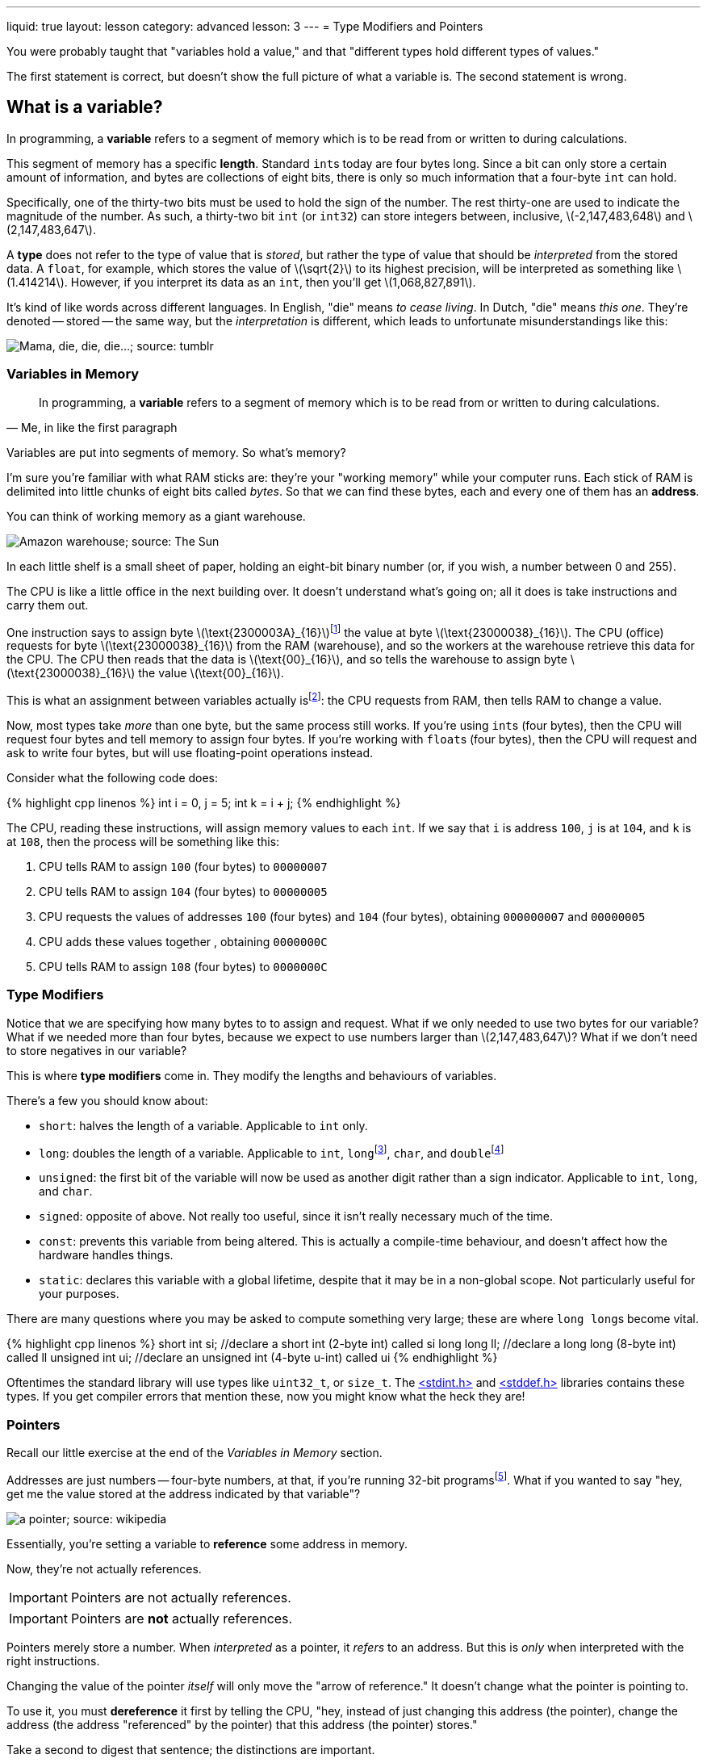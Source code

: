 ---
liquid: true
layout: lesson
category: advanced
lesson: 3
---
= Type Modifiers and Pointers

You were probably taught that "variables hold a value," and that "different types hold different types of values."

The first statement is correct, but doesn't show the full picture of what a variable is.
The second statement is wrong.

== What is a variable?

In programming, a *variable* refers to a segment of memory which is to be read from or written to during calculations.

This segment of memory has a specific *length*. Standard ``int``s today are four bytes long. Since a bit can only store a certain amount of information, and bytes are collections of eight bits, there is only so much information that a four-byte ``int`` can hold.

Specifically, one of the thirty-two bits must be used to hold the sign of the number.
The rest thirty-one are used to indicate the magnitude of the number.
As such, a thirty-two bit ``int`` (or ``int32``) can store integers between, inclusive, \(-2,147,483,648\) and \(2,147,483,647\).

A *type* does not refer to the type of value that is _stored_, but rather the type of value that should be _interpreted_ from the stored data.
A ``float``, for example, which stores the value of \(\sqrt{2}\) to its highest precision, will be interpreted as something like \(1.414214\). However, if you interpret its data as an ``int``, then you'll get \(1,068,827,891\).

It's kind of like words across different languages.
In English, "die" means _to cease living_.
In Dutch, "die" means _this one_.
They're denoted -- stored -- the same way, but the _interpretation_ is different, which leads to unfortunate misunderstandings like this:

image:++http://68.media.tumblr.com/tumblr_lq48s3ZUz81r1vpugo1_500.png++["Mama, die, die, die...; source: tumblr"]

=== Variables in Memory

[quote, "Me, in like the first paragraph"]
In programming, a *variable* refers to a segment of memory which is to be read from or written to during calculations.

Variables are put into segments of memory.
So what's memory?

I'm sure you're familiar with what RAM sticks are: they're your "working memory" while your computer runs.
Each stick of RAM is delimited into little chunks of eight bits called _bytes_.
So that we can find these bytes, each and every one of them has an *address*.

You can think of working memory as a giant warehouse.

image:++https://www.thesun.co.uk/wp-content/uploads/2016/03/1625857.main_image.jpg?strip=all++[Amazon warehouse; source: The Sun]

In each little shelf is a small sheet of paper, holding an eight-bit binary number (or, if you wish, a number between 0 and 255).

The CPU is like a little office in the next building over.
It doesn't understand what's going on; all it does is take instructions and carry them out.

One instruction says to assign byte \(\text{2300003A}_{16}\)footnote:[this is hexadecimal, a 16-digit base (or radix) for numbers. It's a common way to represent binary numbers, since it's much more compact than writing every bit out. This way, each digit represents one *nibble*, or half-byte.] the value at byte \(\text{23000038}_{16}\).
The CPU (office) requests for byte \(\text{23000038}_{16}\) from the RAM (warehouse), and so the workers at the warehouse retrieve this data for the CPU.
The CPU then reads that the data is \(\text{00}_{16}\), and so tells the warehouse to assign byte \(\text{23000038}_{16}\) the value \(\text{00}_{16}\).

This is what an assignment between variables actually isfootnote:[actually there's also the *cache* between the RAM and CPU, which speeds up this retrieval process. But that's not so important to know right now.]: the CPU requests from RAM, then tells RAM to change a value.

Now, most types take _more_ than one byte, but the same process still works.
If you're using ``int``s (four bytes), then the CPU will request four bytes and tell memory to assign four bytes.
If you're working with ``float``s (four bytes), then the CPU will request and ask to write four bytes, but will use floating-point operations instead.

Consider what the following code does:

++++
{% highlight cpp linenos %}
    int i = 0, j = 5;
    int k = i + j;
{% endhighlight %}
++++

The CPU, reading these instructions, will assign memory values to each ``int``.
If we say that ``i`` is address ``100``, ``j`` is at ``104``, and ``k`` is at ``108``, then the process will be something like this:

 . CPU tells RAM to assign ``100`` (four bytes) to ``00000007``
 . CPU tells RAM to assign ``104`` (four bytes) to ``00000005``
 . CPU requests the values of addresses ``100`` (four bytes) and ``104`` (four bytes), obtaining ``000000007`` and ``00000005``
 . CPU adds these values together , obtaining ``0000000C``
 . CPU tells RAM to assign ``108`` (four bytes) to ``0000000C``

=== Type Modifiers

Notice that we are specifying how many bytes to to assign and request.
What if we only needed to use two bytes for our variable?
What if we needed more than four bytes, because we expect to use numbers larger than \(2,147,483,647\)?
What if we don't need to store negatives in our variable?

This is where *type modifiers* come in.
They modify the lengths and behaviours of variables.

There's a few you should know about:

- ``short``: halves the length of a variable.
Applicable to ``int`` only.
- ``long``: doubles the length of a variable.
Applicable to ``int``, ``long``footnote:[due to legacy issues, the ``long`` is a 4-byte ``int``. ``long int`` _may_ actually refer to a 4-byte int depending on your operating system, and so if you want an 8-byte int you'll need a ``long long``.], ``char``, and ``double``footnote:[actually, it makes ``double``s 12 bytes long up from 8 bytes; doubles are already  "long floats."]
- ``unsigned``: the first bit of the variable will now be used as another digit rather than a sign indicator.
Applicable to ``int``, ``long``, and ``char``.
- ``signed``: opposite of above. Not really too useful, since it isn't really necessary much of the time.
- ``const``: prevents this variable from being altered.
This is actually a compile-time behaviour, and doesn't affect how the hardware handles things.
- ``static``: declares this variable with a global lifetime, despite that it may be in a non-global scope.
Not particularly useful for your purposes.

There are many questions where you may be asked to compute something very large; these are where ``long long``s become vital.

++++
{% highlight cpp linenos %}
    short int si;       //declare a short int (2-byte int) called si
    long long ll;       //declare a long long (8-byte int) called ll
    unsigned int ui;    //declare an unsigned int (4-byte u-int) called ui
{% endhighlight %}
++++

Oftentimes the standard library will use types like ``uint32_t``, or ``size_t``.
The link:++http://www.cplusplus.com/reference/cstdint/++[<stdint.h>] and link:++http://www.cplusplus.com/reference/cstddef/++[<stddef.h>] libraries contains these types.
If you get compiler errors that mention these, now you might know what the heck they are!

=== Pointers

Recall our little exercise at the end of the _Variables in Memory_ section.

Addresses are just numbers -- four-byte numbers, at that, if you're running 32-bit programsfootnote:[if you're running 64-bit programs, they're eight bytes.].
What if you wanted to say "hey, get me the value stored at the address indicated by that variable"?

image:++https://upload.wikimedia.org/wikipedia/commons/thumb/b/b4/Pointers.svg/220px-Pointers.svg.png++[a pointer; source: wikipedia]

Essentially, you're setting a variable to *reference* some address in memory.

Now, they're not actually references.
[IMPORTANT]
====
Pointers are not actually references.
====
[IMPORTANT]
====
Pointers are *not* actually references.
====

Pointers merely store a number.
When _interpreted_ as a pointer, it _refers_ to an address.
But this is _only_ when interpreted with the right instructions.

Changing the value of the pointer _itself_ will only move the "arrow of reference."
It doesn't change what the pointer is pointing to.

To use it, you must *dereference* it first by telling the CPU, "hey, instead of just changing this address (the pointer), change the address (the address "referenced" by the pointer) that this address (the pointer) stores."

Take a second to digest that sentence; the distinctions are important.

There's a few new operations you now need to know:

++++
{% highlight cpp linenos %}
    int a = 5;
    int *p;
    p = &a;
    *p += 50;
    new p[a];
    *p = 0;
    *(p+1) = 1;
    p[2] = 2;
    delete[] p;
    p = NULL;
{% endhighlight %}
++++

- Line 2: when declaring a pointer, an asterick must be placed *before* the variable name, which denotes it as a pointer.
This is a *type modifier*, applicable to _all_ typesfootnote:[a pointer is a type, and so you can have a pointer to a pointer. Or a pointer to a pointer to a pointer. Or a pointer to a pointer to a pointer to a pointer to a pointer... you get the point. You'd declare it as ``int pass:[*****] fifth_dimentional_pointer``.].
Whitespace does not matter: ``int * p``, ``int* p``, ``int *p``, ``int*p`` all do the same thingfootnote:[you can declare different levels of pointers on the same line: ``pass:[int a, *b, **c]`` gives you an int a, a pointer to int b, and a pointer to a pointer to int c.].
- Line 3: to set a pointer point to another variable, use the *addressof* operator. In C++, that's ``&``.
- Line 4: to actually use the memory you're referring to, you have to *dereference* a pointer with the dereference operator ``pass:[*]``footnote:[the dereference operator has *a lower* precedence than the access operator ``.``; if you're using a pointer to a ``struct`` or ``class``, then you need specify that you're dereferencing _first_: ``pass:[(*obj).member]``. There is a shorthand for this: ``pass:[obj->member]`` does the same thing.]
- Line 5: you can dynamically allocate memory using the ``new`` and ``new[]`` operator. In this case, ``p`` became a pointer "pointing to an array"footnote:[it isn't, it's pointing a memory location which the _operating system_ treats as a _contiguous block of memory_. It can act like an array, but it needn't.] of length 55 (that was the value of ``a``).
- Line 6: dereferencing ``p`` now refers to the "first element" of "the array".
- Line 7: to access the next element, go 1 block after the location specified by ``p``. This is why arrays are zero-indexed.
- Line 8: as a shorthand to the previous notation, you can use the *index* operator for quick pointer arithmetic.
- Line 9: when you're done with memory, ``delete`` it.
If you keep asking for more memory, then you'll run out sometime and you'll get a segfault.
No one likes a segfault.
- Line 10: if a pointer isn't in use -- that is, it's not referring to anything useful -- then it should be assigned to ``NULL``.
Attempting to dereference a null pointer will immediately crash your program, which will immediately tell you whether or not you've made an incorrect reference.

[IMPORTANT]
====
Why use null pointers if they'll crash your program?
The alternatives are likely worse.

If you delete memory, but leave your pointer pointing to that deleted (no longer yours) memory, you'll have a *dangling pointer*.
Some other process might then grab that memory.
What if that other process is your operating system?

What if you then write over that memory _that your operating system is using_?

At least you can check if a pointer is null by checking equality: ``p == NULL``.
====
[NOTE]
====
Notice that with pointer arithmetic we can pretty much add or subtract anything we want.
If you really wanted, you can try accessing ``p[55]``, despite it being past the length of the array.

Or ``p[-1]``.

Be careful when using pointers and indicies in {cpp}; you'll need to keep track of everything yourself.
====

Because of how pointers can be used to dynamically refer to memory, they are extremely helpful.

==== Memory and String Manipulation with link:++http://www.cplusplus.com/reference/cstring/++[``<string.h>``]

Recall that in the link:++https://mss-csec.github.io/lessons/advanced/introduction-to-cpp/#strings++[last lesson] that I mentioned that you can use ``char[]`` for strings.
Since ``char*``footnote:[pointer to ``char``] can _also_ be an array of ``char``, they can also be strings.
In C, this is exactly what strings are: ``char*``.

Memory and string manipulation in the ``<string.h>`` library work exclusively with pointers.
The most important function you need to know is ``memset()``.

If you'd like to really practice working with pointers, try writing your own versions of some of the functions in ``<string.h>``, starting with ``memset()`` and ``memcpy()``.

==== Pointers in STL Functions

Many functions in the standard library use pointers to denote the beginning and end of rangesfootnote:[if you have two pointers, ``l``, the "beginning" of the range, and ``r``, the end, then the range will _include_ ``l`` and _exclude_ ``r``. In interval notation, that's ``[l,r).``]:

++++
{% highlight cpp linenos %}
    int arr[]={9,8,7,6,5,4,3,2,1,0}; //size 10
    std::vector<int> varr(arr, arr+10);
    std::sort(arr, arr+10);
    std::cout << std::min_element(arr, arr+10);
{% endhighlight %}
++++

- Line 2: you can construct an ``std::vector`` from an array with its link:++http://www.cplusplus.com/reference/vector/vector/vector/++[range constructor].
- Line 3: you can sort a range with link:++http://www.cplusplus.com/reference/algorithm/sort/++[``std::sort``].
- Line 4: you can find a minimum element with link:++http://www.cplusplus.com/reference/algorithm/min_element/++[``std::min_element``].

==== Multidimensional Arrays

In many languages, you can have multidimensional arrays.
In {cpp}, we don't worry about classifying what arrays are single-dimensional and what are multidimensional, because a two-dimensional array is just an array of arraysfootnote:[actually, "multidimensional arrays" as a specific type _do_ have some optimizations over "arrays of arrays", but they aren't particularly important here.].
A three-dimensional array is just an array of arrays of arrays.

++++
{% highlight cpp linenos %}
	//make a 10x10 multiplication table
    int **two_d_arr = new int*[10];
    for (int i = 0; i < 10; ++i)
    {
        two_d_arr[i] = new int[10];
        for (int j = 0; j < 10; ++j)
            two_d_arr[i][j] = i * j;
    }
{% endhighlight %}
++++

Line 7 is equivalent to ``pass:[*(*(two_d_arr+i)+j) = i * j;]``







